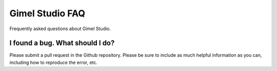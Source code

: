 Gimel Studio FAQ
================

Frequently asked questions about Gimel Studio.


I found a bug. What should I do?
--------------------------------

Please submit a pull request in the Github repository. Please be sure to include as much helpful information as you can, including how to reproduce the error, etc.

.. _Github repository: https://github.com/GimelStudio/GimelStudio
